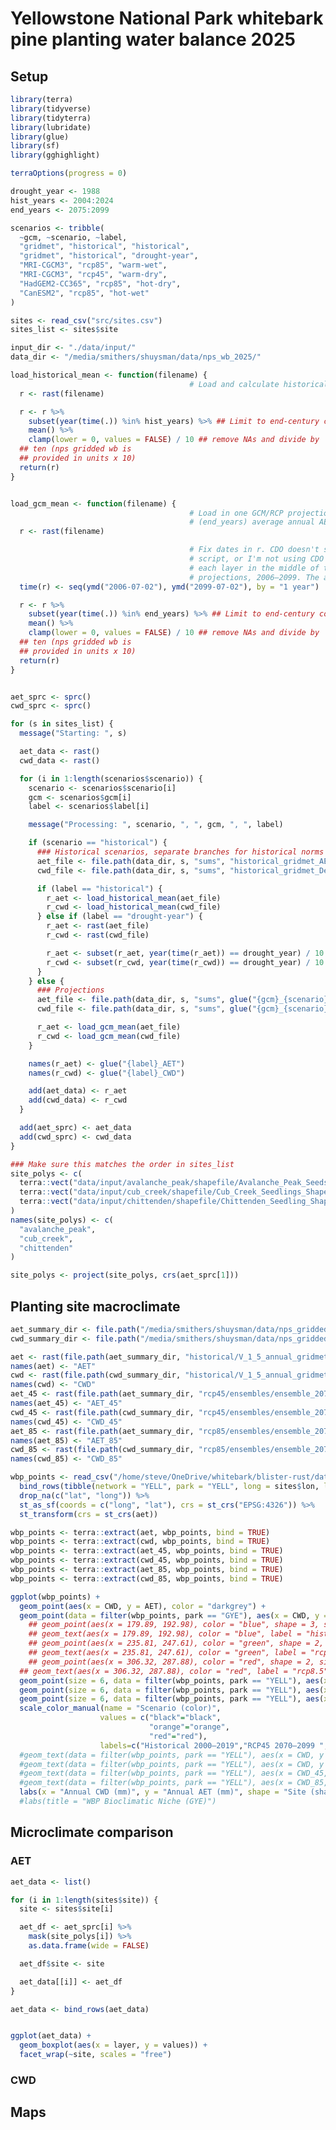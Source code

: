 #+options: html-link-use-abs-url:nil html-postamble:auto
#+options: html-preamble:t html-scripts:nil html-style:t
#+options: html5-fancy:nil tex:t
#+html_doctype: xhtml-strict
#+html_container: div
#+html_content_class: content
#+description:
#+keywords:
#+html_link_home:
#+html_link_up:
#+html_mathjax:
#+html_equation_reference_format: \eqref{%s}
#+html_head:
#+html_head_extra:
#+subtitle:
#+infojs_opt:
#+creator: <a href="https://www.gnu.org/software/emacs/">Emacs</a> 30.1 (<a href="https://orgmode.org">Org</a> mode 9.7.11)
#+latex_header:

* Yellowstone National Park whitebark pine planting water balance 2025


** Setup
#+begin_src R :session
  library(terra)
  library(tidyverse)
  library(tidyterra)
  library(lubridate)
  library(glue)
  library(sf)
  library(gghighlight)

  terraOptions(progress = 0)

  drought_year <- 1988
  hist_years <- 2004:2024
  end_years <- 2075:2099

  scenarios <- tribble(
    ~gcm, ~scenario, ~label,
    "gridmet", "historical", "historical",
    "gridmet", "historical", "drought-year",
    "MRI-CGCM3", "rcp85", "warm-wet",
    "MRI-CGCM3", "rcp45", "warm-dry",
    "HadGEM2-CC365", "rcp85", "hot-dry",
    "CanESM2", "rcp85", "hot-wet"
  )

  sites <- read_csv("src/sites.csv")
  sites_list <- sites$site

  input_dir <- "./data/input/"
  data_dir <- "/media/smithers/shuysman/data/nps_wb_2025/"

  load_historical_mean <- function(filename) {
                                          # Load and calculate historical AET/CWD mean
    r <- rast(filename)

    r <- r %>%
      subset(year(time(.)) %in% hist_years) %>% ## Limit to end-century conditions
      mean() %>%
      clamp(lower = 0, values = FALSE) / 10 ## remove NAs and divide by
    ## ten (nps gridded wb is
    ## provided in units x 10)
    return(r)
  }


  load_gcm_mean <- function(filename) {
                                          # Load in one GCM/RCP projection and calculate end-of-century
                                          # (end_years) average annual AET/CWD
    r <- rast(filename)

                                          # Fix dates in r. CDO doesn't save them right in the annual_sums
                                          # script, or I'm not using CDO correctly. Either way, set a date for
                                          # each layer in the middle of the year for the years covered by the
                                          # projections, 2006–2099. The actual date ~shouldn't~ matter...
    time(r) <- seq(ymd("2006-07-02"), ymd("2099-07-02"), by = "1 year")
    
    r <- r %>%
      subset(year(time(.)) %in% end_years) %>% ## Limit to end-century conditions
      mean() %>%
      clamp(lower = 0, values = FALSE) / 10 ## remove NAs and divide by
    ## ten (nps gridded wb is
    ## provided in units x 10)
    return(r)
  }


  aet_sprc <- sprc()
  cwd_sprc <- sprc()

  for (s in sites_list) {
    message("Starting: ", s)

    aet_data <- rast()
    cwd_data <- rast()  

    for (i in 1:length(scenarios$scenario)) {
      scenario <- scenarios$scenario[i]
      gcm <- scenarios$gcm[i]
      label <- scenarios$label[i]

      message("Processing: ", scenario, ", ", gcm, ", ", label)
      
      if (scenario == "historical") {
        ### Historical scenarios, separate branches for historical norms and drought-year
        aet_file <- file.path(data_dir, s, "sums", "historical_gridmet_AET_annual_sum.nc")
        cwd_file <- file.path(data_dir, s, "sums", "historical_gridmet_Deficit_annual_sum.nc")

        if (label == "historical") {
          r_aet <- load_historical_mean(aet_file)
          r_cwd <- load_historical_mean(cwd_file)
        } else if (label == "drought-year") {
          r_aet <- rast(aet_file)
          r_cwd <- rast(cwd_file)

          r_aet <- subset(r_aet, year(time(r_aet)) == drought_year) / 10
          r_cwd <- subset(r_cwd, year(time(r_cwd)) == drought_year) / 10
        }     
      } else {
        ### Projections
        aet_file <- file.path(data_dir, s, "sums", glue("{gcm}_{scenario}_AET_annual_sum.nc"))
        cwd_file <- file.path(data_dir, s, "sums", glue("{gcm}_{scenario}_Deficit_annual_sum.nc"))

        r_aet <- load_gcm_mean(aet_file)
        r_cwd <- load_gcm_mean(cwd_file)
      }

      names(r_aet) <- glue("{label}_AET")
      names(r_cwd) <- glue("{label}_CWD")

      add(aet_data) <- r_aet
      add(cwd_data) <- r_cwd
    }

    add(aet_sprc) <- aet_data
    add(cwd_sprc) <- cwd_data
  }

  ### Make sure this matches the order in sites_list
  site_polys <- c(
    terra::vect("data/input/avalanche_peak/shapefile/Avalanche_Peak_Seeds_Shapefile/Potential_Planting_Locations.shp"),
    terra::vect("data/input/cub_creek/shapefile/Cub_Creek_Seedlings_Shapefile/Potential_Planting_Locations.shp"),
    terra::vect("data/input/chittenden/shapefile/Chittenden_Seedling_Shapefile/Potential_Planting_Locations.shp")
  )
  names(site_polys) <- c(
    "avalanche_peak",
    "cub_creek",
    "chittenden"
  )

  site_polys <- project(site_polys, crs(aet_sprc[1]))
#+end_src

** Planting site macroclimate
#+begin_src R :session
  aet_summary_dir <- file.path("/media/smithers/shuysman/data/nps_gridded_wb/summary_layers/AET/")
  cwd_summary_dir <- file.path("/media/smithers/shuysman/data/nps_gridded_wb/summary_layers/Deficit/")

  aet <- rast(file.path(aet_summary_dir, "historical/V_1_5_annual_gridmet_historical_AET_2000_2019_annual_means_cropped_units_mm.tif"))
  names(aet) <- "AET"
  cwd <- rast(file.path(cwd_summary_dir, "historical/V_1_5_annual_gridmet_historical_Deficit_2000_2019_annual_means_cropped_units_mm.tif"))
  names(cwd) <- "CWD"
  aet_45 <- rast(file.path(aet_summary_dir, "rcp45/ensembles/ensemble_2070_2099_annual_rcp45_AET_units_mm.tif"))
  names(aet_45) <- "AET_45"
  cwd_45 <- rast(file.path(cwd_summary_dir, "rcp45/ensembles/ensemble_2070_2099_annual_rcp45_Deficit_units_mm.tif"))
  names(cwd_45) <- "CWD_45"
  aet_85 <- rast(file.path(aet_summary_dir, "rcp85/ensembles/ensemble_2070_2099_annual_rcp85_AET_units_mm.tif"))
  names(aet_85) <- "AET_85"
  cwd_85 <- rast(file.path(cwd_summary_dir, "rcp85/ensembles/ensemble_2070_2099_annual_rcp85_Deficit_units_mm.tif"))
  names(cwd_85) <- "CWD_85"

  wbp_points <- read_csv("/home/steve/OneDrive/whitebark/blister-rust/data/SITE_LOCATIONS.csv") %>%
    bind_rows(tibble(network = "YELL", park = "YELL", long = sites$lon, lat = sites$lat, site = sites$site)) %>%
    drop_na(c("lat", "long")) %>%
    st_as_sf(coords = c("long", "lat"), crs = st_crs("EPSG:4326")) %>%
    st_transform(crs = st_crs(aet))

  wbp_points <- terra::extract(aet, wbp_points, bind = TRUE)
  wbp_points <- terra::extract(cwd, wbp_points, bind = TRUE)
  wbp_points <- terra::extract(aet_45, wbp_points, bind = TRUE)
  wbp_points <- terra::extract(cwd_45, wbp_points, bind = TRUE)
  wbp_points <- terra::extract(aet_85, wbp_points, bind = TRUE)
  wbp_points <- terra::extract(cwd_85, wbp_points, bind = TRUE)

  ggplot(wbp_points) +
    geom_point(aes(x = CWD, y = AET), color = "darkgrey") +
    geom_point(data = filter(wbp_points, park == "GYE"), aes(x = CWD, y = AET), color = "royalblue1") +
      ## geom_point(aes(x = 179.89, 192.98), color = "blue", shape = 3, size = 10) +
      ## geom_text(aes(x = 179.89, 192.98), color = "blue", label = "historic") +
      ## geom_point(aes(x = 235.81, 247.61), color = "green", shape = 2, size = 10) +
      ## geom_text(aes(x = 235.81, 247.61), color = "green", label = "rcp4.5") +
      ## geom_point(aes(x = 306.32, 287.88), color = "red", shape = 2, size = 10) +
    ## geom_text(aes(x = 306.32, 287.88), color = "red", label = "rcp8.5") +
    geom_point(size = 6, data = filter(wbp_points, park == "YELL"), aes(x = CWD, y = AET, shape = site, color = "black")) +
    geom_point(size = 6, data = filter(wbp_points, park == "YELL"), aes(x = CWD_45, y = AET_45, shape = site, color = "orange")) +
    geom_point(size = 6, data = filter(wbp_points, park == "YELL"), aes(x = CWD_85, y = AET_85, shape = site, color = "red")) +
    scale_color_manual(name = "Scenario (color)",
                      values = c("black"="black",
                                 "orange"="orange",
                                 "red"="red"),
                      labels=c("Historical 2000–2019","RCP45 2070–2099 ","RCP85 2070–2099")) +
    #geom_text(data = filter(wbp_points, park == "YELL"), aes(x = CWD, y = AET, label = site), nudge_y = -10) +
    #geom_text(data = filter(wbp_points, park == "YELL"), aes(x = CWD, y = AET), label = "Historical", nudge_y = -10, size = 5) +
    #geom_text(data = filter(wbp_points, park == "YELL"), aes(x = CWD_45, y = AET_45), label = "4.5", nudge_y = -10, size = 5) +
    #geom_text(data = filter(wbp_points, park == "YELL"), aes(x = CWD_85, y = AET_85), label = "8.5", nudge_y = -10, size = 5) +
    labs(x = "Annual CWD (mm)", y = "Annual AET (mm)", shape = "Site (shape)")
    #labs(title = "WBP Bioclimatic Niche (GYE)")
#+end_src

** Microclimate comparison
*** AET
#+begin_src R :session
  aet_data <- list()

  for (i in 1:length(sites$site)) {
    site <- sites$site[i]
    
    aet_df <- aet_sprc[i] %>%
      mask(site_polys[i]) %>%
      as.data.frame(wide = FALSE)

    aet_df$site <- site
    
    aet_data[[i]] <- aet_df
  }

  aet_data <- bind_rows(aet_data)


  ggplot(aet_data) +
    geom_boxplot(aes(x = layer, y = values)) +
    facet_wrap(~site, scales = "free")
#+end_src
*** CWD


** Maps
